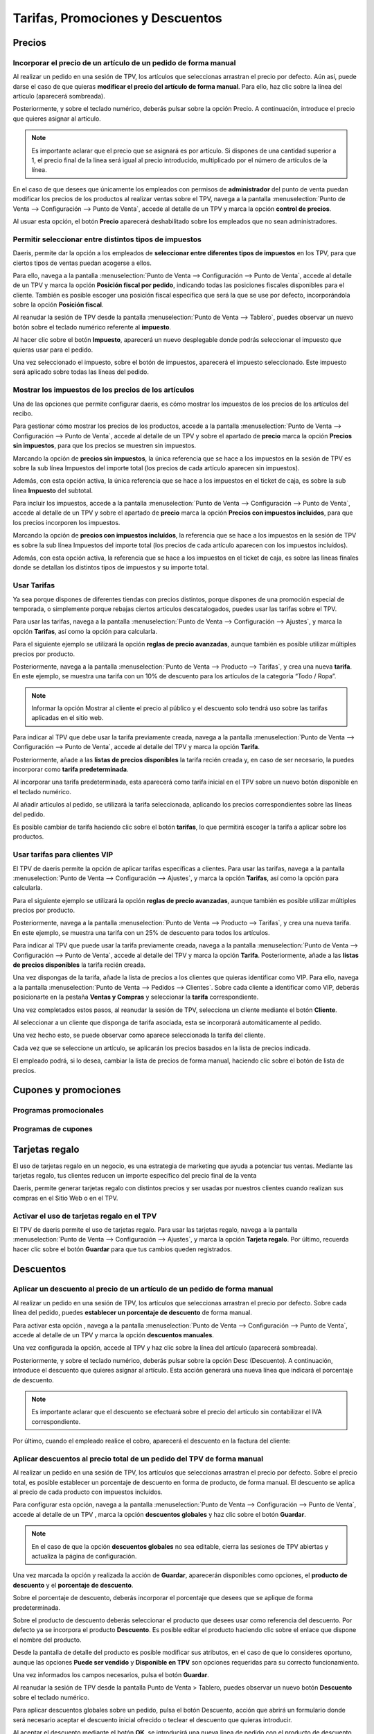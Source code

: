 ==========================================
Tarifas, Promociones y Descuentos
==========================================

Precios
=============

Incorporar el precio de un artículo de un pedido de forma manual 
------------------------------------------------------------------

Al realizar un pedido en una sesión de TPV, los artículos que seleccionas arrastran el precio por defecto. Aún así,
puede darse el caso de que quieras **modificar el precio del artículo de forma manual**. Para ello, haz clic sobre
la línea del artículo (aparecerá sombreada).

.. image:: tarifas_promociones/seleccion.png
   :align: center
   :alt: Artículo seleccionado TPV

Posteriormente, y sobre el teclado numérico, deberás pulsar sobre la opción Precio. A continuación, introduce el
precio que quieres asignar al artículo.

.. image:: tarifas_promociones/precio.png
   :align: center
   :alt: Precio del artículo en el TPV

.. note::
   Es importante aclarar que el precio que se asignará es por artículo. Si dispones de una cantidad superior a 1, el precio final de la línea será igual al precio introducido, multiplicado por el número de artículos de la línea.

En el caso de que desees que únicamente los empleados con permisos de **administrador** del punto de venta puedan
modificar los precios de los productos al realizar ventas sobre el TPV, navega a la pantalla
:menuselection:`Punto de Venta --> Configuración --> Punto de Venta`, accede al detalle de un TPV y marca la opción
**control de precios**.

.. image:: tarifas_promociones/control_precio.png
   :align: center
   :alt: Impedir que los empleados no administradores puedan modificar los precios.

Al usuar esta opción, el botón **Precio** aparecerá deshabilitado sobre los empleados que no sean administradores.

.. image:: tarifas_promociones/precio_deshabilitado.png
   :align: center
   :alt: Impedir que los empleados no administradores puedan modificar los precios.


Permitir seleccionar entre distintos tipos de impuestos
--------------------------------------------------------

Daeris, permite dar la opción a los empleados de **seleccionar entre diferentes tipos de impuestos** en los TPV, para
que ciertos tipos de ventas puedan acogerse a ellos.

Para ello, navega a la pantalla :menuselection:`Punto de Venta --> Configuración --> Punto de Venta`,
accede al detalle de un TPV y marca la opción **Posición fiscal por pedido**, indicando todas las posiciones fiscales
disponibles para el cliente. También es posible escoger una posición fiscal especifica que será la que se use por defecto,
incorporándola sobre la opción **Posición fiscal**.

.. image:: tarifas_promociones/impuestos.png
   :align: center
   :alt: Posición fiscal por pedido

Al reanudar la sesión de TPV desde la pantalla :menuselection:`Punto de Venta --> Tablero`, puedes observar un nuevo
botón sobre el teclado numérico referente al **impuesto**.

.. image:: tarifas_promociones/boton_impuesto.png
   :align: center
   :alt: Impuesto en el TPV

Al hacer clic sobre el botón **Impuesto**, aparecerá un nuevo desplegable donde podrás seleccionar el impuesto que
quieras usar para el pedido.

.. image:: tarifas_promociones/seleccionar_impuesto.png
   :align: center
   :alt: Seleccionar impuesto

Una vez seleccionado el impuesto, sobre el botón de impuestos, aparecerá el impuesto seleccionado. Este impuesto
será aplicado sobre todas las líneas del pedido.

.. image:: tarifas_promociones/impuesto_aplicado.png
   :align: center
   :alt: Impuesto en el pedido del TPV

Mostrar los impuestos de los precios de los artículos
------------------------------------------------------

Una de las opciones que permite configurar daeris, es cómo mostrar los impuestos de los precios de los artículos del
recibo.

Para gestionar cómo mostrar los precios de los productos, accede a la pantalla :menuselection:`Punto de Venta --> Configuración --> Punto de Venta`,
accede al detalle de un TPV y sobre el apartado de **precio** marca la opción **Precios sin impuestos**, para que los precios se muestren sin impuestos.

.. image:: tarifas_promociones/precios_sin_impuestos.png
   :align: center
   :alt: Precios sin impuestos

Marcando la opción de **precios sin impuestos**, la única referencia que se hace a los impuestos en la sesión de TPV
es sobre la sub línea Impuestos del importe total (los precios de cada artículo aparecen sin impuestos).

.. image:: tarifas_promociones/impuestos_pedido.png
   :align: center
   :alt: Impuestos del pedido

Además, con esta opción activa, la única referencia que se hace a los impuestos en el ticket de caja, es sobre la
sub línea **Impuesto** del subtotal.

.. image:: tarifas_promociones/impuestos_ticket.png
   :align: center
   :alt: Impuestos del ticket de caja

Para incluir los impuestos, accede a la pantalla :menuselection:`Punto de Venta --> Configuración --> Punto de Venta`,
accede al detalle de un TPV y sobre el apartado de **precio** marca la opción **Precios con impuestos incluidos**, para que los precios incorporen los impuestos.

.. image:: tarifas_promociones/precios_con_impuestos.png
   :align: center
   :alt: Precios con impuestos

Marcando la opción de **precios con impuestos incluídos**, la referencia que se hace a los impuestos en la sesión de TPV
es sobre la sub línea Impuestos del importe total (los precios de cada artículo aparecen con los impuestos incluídos).

.. image:: tarifas_promociones/impuestos_pedido2.png
   :align: center
   :alt: Impuestos del pedido

Además, con esta opción activa, la referencia que se hace a los impuestos en el ticket de caja, es sobre las
líneas finales donde se detallan los distintos tipos de impuestos y su importe total.

.. image:: tarifas_promociones/impuestos_ticket2.png
   :align: center
   :alt: Impuestos del ticket de caja

Usar Tarifas
------------------------
Ya sea porque dispones de diferentes tiendas con precios distintos, porque dispones de una promoción especial de
temporada, o simplemente porque rebajas ciertos artículos descatalogados, puedes usar las tarifas sobre
el TPV.

Para usar las tarifas, navega a la pantalla :menuselection:`Punto de Venta --> Configuración --> Ajustes`,
y marca la opción **Tarifas**, así como la opción para calcularla.

.. image:: tarifas_promociones/opcion_tarifas.png
   :align: center
   :alt: Reglas de precio avanzadas

Para el siguiente ejemplo se utilizará la opción **reglas de precio avanzadas**, aunque también es posible utilizar múltiples precios por producto.

.. seealso::
   * :doc:`../../ventas/ventas/productos_precios/precios/precios`

Posteriormente, navega a la pantalla :menuselection:`Punto de Venta --> Producto --> Tarifas`, y crea una nueva
**tarifa**. En este ejemplo, se muestra una tarifa con un 10% de descuento para los artículos de la categoría “Todo / Ropa”.

.. image:: tarifas_promociones/nueva_tarifa.png
   :align: center
   :alt: Detalle de la tarifa

.. note::
   Informar la opción Mostrar al cliente el precio al público y el descuento solo tendrá uso sobre las tarifas aplicadas en el sitio web.

Para indicar al TPV que debe usar la tarifa previamente creada, navega a la pantalla
:menuselection:`Punto de Venta --> Configuración --> Punto de Venta`, accede al detalle del TPV y marca la
opción **Tarifa**.

Posteriormente, añade a las **listas de precios disponibles** la tarifa recién creada y, en caso de ser necesario,
la puedes incorporar como **tarifa predeterminada**.

.. image:: tarifas_promociones/tarifa_tpv.png
   :align: center
   :alt: Listas de precio disponibles en el TPV

Al incorporar una tarifa predeterminada, esta aparecerá como tarifa inicial en el TPV sobre un nuevo botón disponible
en el teclado numérico.

.. image:: tarifas_promociones/tarifa_defecto.png
   :align: center
   :alt: Tarifa por defecto

Al añadir artículos al pedido, se utilizará la tarifa seleccionada, aplicando los precios correspondientes
sobre las líneas del pedido.

.. image:: tarifas_promociones/tarifa_precios.png
   :align: center
   :alt: Precios de los productos

Es posible cambiar de tarifa haciendo clic sobre el botón **tarifas**, lo que permitirá escoger la tarifa a aplicar
sobre los productos.

.. image:: tarifas_promociones/tarifa_cambio.png
   :align: center
   :alt: Seleccionar la lista de precios

Usar tarifas para clientes VIP
-----------------------------------------
El TPV de daeris permite la opción de aplicar tarifas específicas a clientes. Para usar las tarifas, navega a la
pantalla :menuselection:`Punto de Venta --> Configuración --> Ajustes`, y marca la opción **Tarifas**, así como la
opción para calcularla.

.. image:: tarifas_promociones/opcion_tarifas.png
   :align: center
   :alt: Reglas de precio avanzadas

Para el siguiente ejemplo se utilizará la opción **reglas de precio avanzadas**, aunque también es posible utilizar múltiples precios por producto.

.. seealso::
   * :doc:`../../ventas/ventas/productos_precios/precios/precios`

Posteriormente, navega a la pantalla :menuselection:`Punto de Venta --> Producto --> Tarifas`, y crea una nueva tarifa. En este ejemplo,
se muestra una tarifa con un 25% de descuento para todos los artículos.

.. image:: tarifas_promociones/opcion_tarifas2.png
   :align: center
   :alt: Detalle de la tarifa

Para indicar al TPV que puede usar la tarifa previamente creada, navega a la pantalla
:menuselection:`Punto de Venta --> Configuración --> Punto de Venta`, accede al detalle del TPV y marca la opción
**Tarifa**. Posteriormente, añade a las **listas de precios disponibles** la tarifa recién creada.

.. image:: tarifas_promociones/tarifas_disponibles.png
   :align: center
   :alt: Listas de precio disponibles

Una vez dispongas de la tarifa, añade la lista de precios a los clientes que quieras identificar como VIP.
Para ello, navega a la pantalla :menuselection:`Punto de Venta --> Pedidos --> Clientes`. Sobre cada cliente a identificar como VIP,
deberás posicionarte en la pestaña **Ventas y Compras** y seleccionar la **tarifa** correspondiente.

.. image:: tarifas_promociones/tarifas_clientes.png
   :align: center
   :alt: Tarifa del cliente

Una vez completados estos pasos, al reanudar la sesión de TPV, selecciona un cliente mediante el botón **Cliente**.

.. image:: tarifas_promociones/selec_cliente.png
   :align: center
   :alt: Cliente del pedido en el TPV

.. image:: tarifas_promociones/selec_cliente2.png
   :align: center
   :alt: Cliente del pedido en el TPV

Al seleccionar a un cliente que disponga de tarifa asociada, esta se incorporará automáticamente al pedido.

Una vez hecho esto, se puede observar como aparece seleccionada la tarifa del cliente.

Cada vez que se seleccione un artículo, se aplicarán los precios basados en la lista de precios indicada.

.. image:: tarifas_promociones/tarifa_aplicada.png
   :align: center
   :alt: Tarifa aplicada al cliente

El empleado podrá, si lo desea, cambiar la lista de precios de forma manual, haciendo clic sobre el botón de lista
de precios.

.. image:: tarifas_promociones/cambio_tarifa.png
   :align: center
   :alt: Seleccionar la lista de precios


Cupones y promociones
======================

Programas promocionales
---------------------------

Programas de cupones
---------------------------

Tarjetas regalo
================

El uso de tarjetas regalo en un negocio, es una estrategia de marketing que ayuda a potenciar tus ventas.
Mediante las tarjetas regalo, tus clientes reducen un importe específico del precio final de la venta

Daeris, permite generar tarjetas regalo con distintos precios y ser usadas por nuestros clientes cuando realizan
sus compras en el Sitio Web o en el TPV.


Activar el uso de tarjetas regalo en el TPV
--------------------------------------------

El TPV de daeris permite el uso de tarjetas regalo. Para usar las tarjetas regalo, navega a la
pantalla :menuselection:`Punto de Venta --> Configuración --> Ajustes`, y marca la opción **Tarjeta regalo**.
Por último, recuerda hacer clic sobre el botón **Guardar** para que tus cambios queden registrados.

.. image:: tarifas_promociones/tarjetas_regalo.png
   :align: center
   :alt: Activar la opción de tarjetas regalo.


Descuentos
=============

Aplicar un descuento al precio de un artículo de un pedido de forma manual
---------------------------------------------------------------------------

Al realizar un pedido en una sesión de TPV, los artículos que seleccionas arrastran el precio por defecto.
Sobre cada línea del pedido, puedes **establecer un porcentaje de descuento** de forma manual.

Para activar esta opción , navega a la pantalla
:menuselection:`Punto de Venta --> Configuración --> Punto de Venta`, accede al detalle de un TPV y marca la opción
**descuentos manuales**.

.. image:: tarifas_promociones/descuentos_manuales.png
   :align: center
   :alt: Opción para permitir descuentos manuales

Una vez configurada la opción, accede al TPV y haz clic sobre la línea del artículo (aparecerá sombreada).

.. image:: tarifas_promociones/descuentos_articulo.png
   :align: center
   :alt: Artículo seleccionado en el TPV

Posteriormente, y sobre el teclado numérico, deberás pulsar sobre la opción Desc (Descuento). A continuación,
introduce el descuento que quieres asignar al artículo. Esta acción generará una nueva línea que indicará el porcentaje
de descuento.

.. image:: tarifas_promociones/descuentos_aplicar.png
   :align: center
   :alt: Descuento del artículo en el TPV

.. note::
   Es importante aclarar que el descuento se efectuará sobre el precio del artículo sin contabilizar el IVA correspondiente.

Por último, cuando el empleado realice el cobro, aparecerá el descuento en la factura del cliente:

.. image:: tarifas_promociones/descuentos_factura.png
   :align: center
   :alt: Descuento en la factura del TPV


Aplicar descuentos al precio total de un pedido del TPV de forma manual
------------------------------------------------------------------------

Al realizar un pedido en una sesión de TPV, los artículos que seleccionas arrastran el precio por defecto.
Sobre el precio total, es posible establecer un porcentaje de descuento en forma de producto, de forma manual.
El descuento se aplica al precio de cada producto con impuestos incluidos.

Para configurar esta opción, navega a la pantalla :menuselection:`Punto de Venta --> Configuración --> Punto de Venta`,
accede al detalle de un TPV , marca la opción **descuentos globales** y haz clic sobre el botón **Guardar**.

.. image:: tarifas_promociones/descuentos_globales.png
   :align: center
   :alt: Opción para aplicar descuentos globales

.. note::
   En el caso de que la opción **descuentos globales** no sea editable, cierra las sesiones de TPV abiertas y actualiza la página de configuración.

Una vez marcada la opción y realizada la acción de **Guardar**, aparecerán disponibles como opciones, el **producto de
descuento** y el **porcentaje de descuento**.

.. image:: tarifas_promociones/descuentos_globales2.png
   :align: center
   :alt: Opción para aplicar descuentos globales

Sobre el porcentaje de descuento, deberás incorporar el porcentaje que desees que se aplique de forma predeterminada.

Sobre el producto de descuento deberás seleccionar el producto que desees usar como referencia del descuento. Por defecto
ya se incorpora el producto **Descuento**. Es posible editar el producto haciendo clic sobre el enlace que dispone el
nombre del producto.

Desde la pantalla de detalle del producto es posible modificar sus atributos, en el caso de que lo consideres oportuno, aunque
las opciones **Puede ser vendido** y **Disponible en TPV** son opciones requeridas para su correcto funcionamiento.

.. image:: tarifas_promociones/producto.png
   :align: center
   :alt: Producto para aplicar descuentos globales

Una vez informados los campos necesarios, pulsa el botón **Guardar**.

Al reanudar la sesión de TPV desde la pantalla Punto de Venta > Tablero, puedes observar un nuevo botón **Descuento** sobre el teclado numérico.

.. image:: tarifas_promociones/boton_descuento.png
   :align: center
   :alt: Descuento del TPV

Para aplicar descuentos globales sobre un pedido, pulsa el botón Descuento, acción que abrirá un formulario donde será
necesario aceptar el descuento inicial ofrecido o teclear el descuento que quieras introducir.

.. image:: tarifas_promociones/boton_descuento2.png
   :align: center
   :alt: Porcentaje de descuento

Al aceptar el descuento mediante el botón **OK**, se introducirá una nueva línea de pedido con el producto de
descuento. El valor del descuento será igual al valor del porcentaje indicado de la suma de todas las líneas de
pedido incluyendo impuestos. El valor será negativo y se descuenta de la cantidad total.

.. image:: tarifas_promociones/descuento_aplica.png
   :align: center
   :alt: Descuento en el pedido del TPV

El ticket de caja/factura incorporará una línea de descuento con el importe establecido.

.. image:: tarifas_promociones/ticket_descuento.png
   :align: center
   :alt: Descuento en la factura del TPV


Usar etiquetas de descuento con un escáner de código de barras
---------------------------------------------------------------
Ya sea porque un producto esta próximo a caducar, dispones de un excedente de stock o simplemente quieres lanzar una
campaña promocional de un producto, Daeris te permite la opción de usar etiquetas de descuento de un producto
en concreto.

Al realizar la venta y tras haber escaneado el código de barras del producto ofertado, el cliente deberá mostrarte
la etiqueta de descuento para ser escaneada. Esta acción aplicará el descuento sobre el producto.

.. note::
   Para usar las etiquetas de descuento será necesario que dispongas de un lector de código de barras.

Para activar el uso de códigos de barras, navega a la pantalla :menuselection:`Punto de Venta --> Configuración --> Punto de Venta`,
accede al detalle de un TPV , marca la opción **Dispositivos directos** y haz clic sobre el botón **Guardar**.

.. image:: tarifas_promociones/dispositivos_directos.png
   :align: center
   :alt: Descuento en la factura del TPV

Sobre la **nomenclatura de código de barras** asegúrate que dispones de una configuración que dispone de la
opción **Códigos de barras de descuentos**.

.. image:: tarifas_promociones/barras_descuentos.png
   :align: center
   :alt: Nomenclatura de codigo de barras

Para crear un código de barras de descuento de un producto, el producto debe disponer de un codigo de barras.

.. image:: tarifas_promociones/barras_producto.png
   :align: center
   :alt: Nomenclatura de codigo de barras

El codigo de barras de descuento será igual al número 22 , el número de porcentaje de descuento y el número del código
de barras del producto.

.. image:: tarifas_promociones/ejemplo.png
   :align: center
   :alt: Ejemplo de codigo de barras de descuento

Si necesitas crear/imprimir etiquetas de código de barras de descuento, puedes modificar el código de barras del producto, añadiéndole el número 22 y el porcentaje de descuento. Posteriormente haz clic sobre el botón **Imprimir etiquetas del producto**. Por último, vuelve a dejar el codigo de barras sin el número 22 ni el porcentaje de descuento.

.. image:: tarifas_promociones/imprimir.png
   :align: center
   :alt: Imprimir etiquetas del producto

.. image:: tarifas_promociones/imprimir2.png
   :align: center
   :alt: Imprimir etiquetas del producto


Para usar las etiquetas de descuento, accede a la sesión de TPV desde la pantalla :menuselection:`Punto de Venta --> Tablero` y
escanea el código de barras del producto deseado.

.. image:: tarifas_promociones/escanea_etiqueta.png
   :align: center
   :alt: Escanear código de barras de producto.

Posteriormente ,escanea la etiqueta de descuento, acción que aplicará el descuento.

.. image:: tarifas_promociones/escanea_etiqueta2.png
   :align: center
   :alt: Escanear etiqueta de descuento de producto.